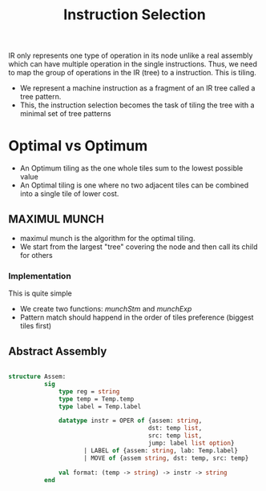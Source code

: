 #+title: Instruction Selection

IR only represents one type of operation in its node unlike a real assembly which can have multiple operation in the single instructions. Thus, we need to map the group of operations in the IR (tree) to a instruction. This is tiling.

- We represent a machine instruction as a fragment of an IR tree called a tree pattern.
- This, the instruction selection becomes the task of tiling the tree with a minimal set of tree patterns

*  Optimal vs Optimum
- An Optimum tiling as the one whole tiles sum to the lowest possible value
- An Optimal tiling is one where no two adjacent tiles can be combined into a single tile of lower cost.


** MAXIMUL MUNCH

- maximul munch is the algorithm for the optimal tiling.
- We start from the largest "tree" covering the node and then call its child for others

*** Implementation

This is quite simple

- We create two functions: /munchStm/ and /munchExp/
- Pattern match should happend in the order of tiles preference (biggest tiles first)


** Abstract Assembly

#+begin_src sml

structure Assem:
          sig
              type reg = string
              type temp = Temp.temp
              type label = Temp.label

              datatype instr = OPER of {assem: string,
                                       dst: temp list,
                                       src: temp list,
                                       jump: label list option}
                     | LABEL of {assem: string, lab: Temp.label}
                     | MOVE of {assem string, dst: temp, src: temp}

              val format: (temp -> string) -> instr -> string
          end

#+end_src
